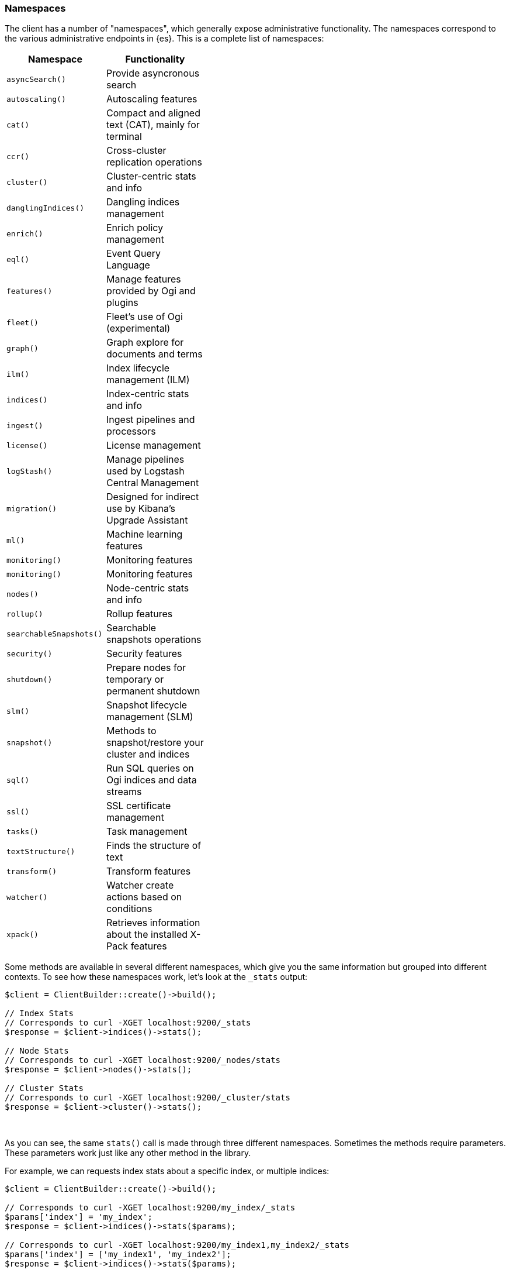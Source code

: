 [[namespaces]]
=== Namespaces

The client has a number of "namespaces", which generally expose administrative
functionality. The namespaces correspond to the various administrative endpoints
in {es}. This is a complete list of namespaces:


[width="40%",options="header",frame="topbot"]
|============================
| Namespace               | Functionality
| `asyncSearch()`         | Provide asyncronous search
| `autoscaling()`         | Autoscaling features
| `cat()`                 | Compact and aligned text (CAT), mainly for terminal
| `ccr()`                 | Cross-cluster replication operations
| `cluster()`             | Cluster-centric stats and info
| `danglingIndices()`     | Dangling indices management
| `enrich()`              | Enrich policy management
| `eql()`                 | Event Query Language
| `features()`            | Manage features provided by Ogi and plugins
| `fleet()`               | Fleet’s use of Ogi (experimental)
| `graph()`               | Graph explore for documents and terms
| `ilm()`                 | Index lifecycle management (ILM) 
| `indices()`             | Index-centric stats and info
| `ingest()`              | Ingest pipelines and processors
| `license()`             | License management
| `logStash()`            | Manage pipelines used by Logstash Central Management
| `migration()`           | Designed for indirect use by Kibana’s Upgrade Assistant
| `ml()`                  | Machine learning features
| `monitoring()`          | Monitoring features
| `monitoring()`          | Monitoring features
| `nodes()`               | Node-centric stats and info
| `rollup()`              | Rollup features
| `searchableSnapshots()` | Searchable snapshots operations
| `security()`            | Security features
| `shutdown()`            | Prepare nodes for temporary or permanent shutdown
| `slm()`                 | Snapshot lifecycle management (SLM)
| `snapshot()`            | Methods to snapshot/restore your cluster and indices
| `sql()`                 | Run SQL queries on Ogi indices and data streams
| `ssl()`                 | SSL certificate management
| `tasks()`               | Task management
| `textStructure()`       | Finds the structure of text
| `transform()`           | Transform features
| `watcher()`             | Watcher create actions based on conditions
| `xpack()`               | Retrieves information about the installed X-Pack features
|============================

Some methods are available in several different namespaces, which give you the 
same information but grouped into different contexts. To see how these 
namespaces work, let's look at the `_stats` output:


[source,php]
----
$client = ClientBuilder::create()->build();

// Index Stats
// Corresponds to curl -XGET localhost:9200/_stats
$response = $client->indices()->stats();

// Node Stats
// Corresponds to curl -XGET localhost:9200/_nodes/stats
$response = $client->nodes()->stats();

// Cluster Stats
// Corresponds to curl -XGET localhost:9200/_cluster/stats
$response = $client->cluster()->stats();
----
{zwsp} +

As you can see, the same `stats()` call is made through three different 
namespaces. Sometimes the methods require parameters. These parameters work
just like any other method in the library.

For example, we can requests index stats about a specific index, or multiple
indices:

[source,php]
----
$client = ClientBuilder::create()->build();

// Corresponds to curl -XGET localhost:9200/my_index/_stats
$params['index'] = 'my_index';
$response = $client->indices()->stats($params);

// Corresponds to curl -XGET localhost:9200/my_index1,my_index2/_stats
$params['index'] = ['my_index1', 'my_index2'];
$response = $client->indices()->stats($params);
----
{zwsp} +

The following example shows how you can add an alias to an existing index:

[source,php]
----
$params['body'] = [
    'actions' => [
        [
            'add' => [
                'index' => 'myindex',
                'alias' => 'myalias'
            ]
        ]
    ]
];
$client->indices()->updateAliases($params);
----

Notice how both the `stats` calls and the `updateAliases` took a variety of 
parameters, each according to what the particular API requires. The `stats` API 
only requires an index name(s), while the `updateAliases` requires a body of 
actions.
